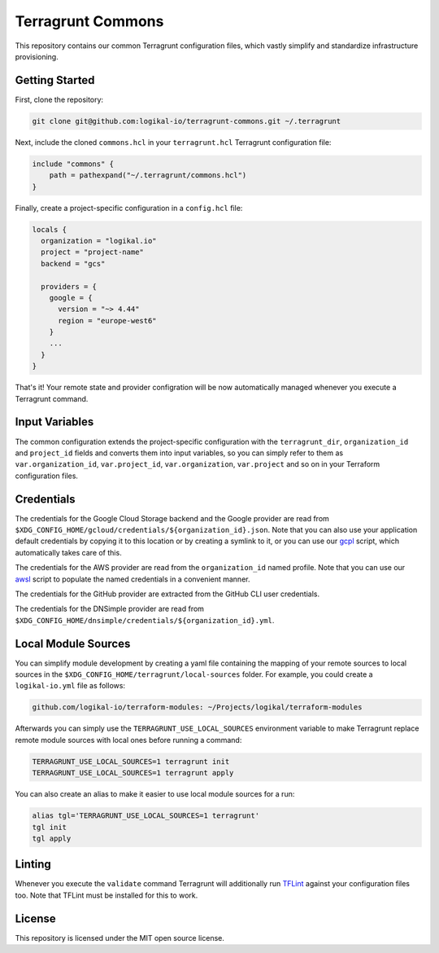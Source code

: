 Terragrunt Commons
==================
This repository contains our common Terragrunt configuration files, which vastly simplify and
standardize infrastructure provisioning.

Getting Started
---------------
First, clone the repository:

.. code-block:: shell

    git clone git@github.com:logikal-io/terragrunt-commons.git ~/.terragrunt

Next, include the cloned ``commons.hcl`` in your ``terragrunt.hcl`` Terragrunt configuration file:

.. code-block:: terraform

    include "commons" {
        path = pathexpand("~/.terragrunt/commons.hcl")
    }

Finally, create a project-specific configuration in a ``config.hcl`` file:

.. code-block:: terraform

    locals {
      organization = "logikal.io"
      project = "project-name"
      backend = "gcs"

      providers = {
        google = {
          version = "~> 4.44"
          region = "europe-west6"
        }
        ...
      }
    }

That's it! Your remote state and provider configration will be now automatically managed whenever
you execute a Terragrunt command.

Input Variables
---------------
The common configuration extends the project-specific configuration with the ``terragrunt_dir``,
``organization_id`` and ``project_id`` fields and converts them into input variables, so you can
simply refer to them as ``var.organization_id``, ``var.project_id``, ``var.organization``,
``var.project`` and so on in your Terraform configuration files.

Credentials
-----------
The credentials for the Google Cloud Storage backend and the Google provider are read from
``$XDG_CONFIG_HOME/gcloud/credentials/${organization_id}.json``. Note that you can also use your
application default credentials by copying it to this location or by creating a symlink to it, or
you can use our `gcpl <https://github.com/logikal-io/scripts>`_ script, which automatically takes
care of this.

The credentials for the AWS provider are read from the ``organization_id`` named profile. Note that
you can use our `awsl <https://github.com/logikal-io/scripts>`_ script to populate the named
credentials in a convenient manner.

The credentials for the GitHub provider are extracted from the GitHub CLI user credentials.

The credentials for the DNSimple provider are read from
``$XDG_CONFIG_HOME/dnsimple/credentials/${organization_id}.yml``.

Local Module Sources
--------------------
You can simplify module development by creating a yaml file containing the mapping of your remote
sources to local sources in the ``$XDG_CONFIG_HOME/terragrunt/local-sources`` folder. For example,
you could create a ``logikal-io.yml`` file as follows:

.. code-block:: yaml

    github.com/logikal-io/terraform-modules: ~/Projects/logikal/terraform-modules

Afterwards you can simply use the ``TERRAGRUNT_USE_LOCAL_SOURCES`` environment variable to make
Terragrunt replace remote module sources with local ones before running a command:

.. code-block:: shell

    TERRAGRUNT_USE_LOCAL_SOURCES=1 terragrunt init
    TERRAGRUNT_USE_LOCAL_SOURCES=1 terragrunt apply

You can also create an alias to make it easier to use local module sources for a run:

.. code-block:: shell

    alias tgl='TERRAGRUNT_USE_LOCAL_SOURCES=1 terragrunt'
    tgl init
    tgl apply

Linting
-------
Whenever you execute the ``validate`` command Terragrunt will additionally run `TFLint
<https://github.com/terraform-linters/tflint>`_ against your configuration files too. Note that
TFLint must be installed for this to work.

License
-------
This repository is licensed under the MIT open source license.

